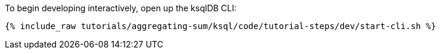 To begin developing interactively, open up the ksqlDB CLI:

+++++
<pre class="snippet"><code class="shell">{% include_raw tutorials/aggregating-sum/ksql/code/tutorial-steps/dev/start-cli.sh %}</code></pre>
+++++
